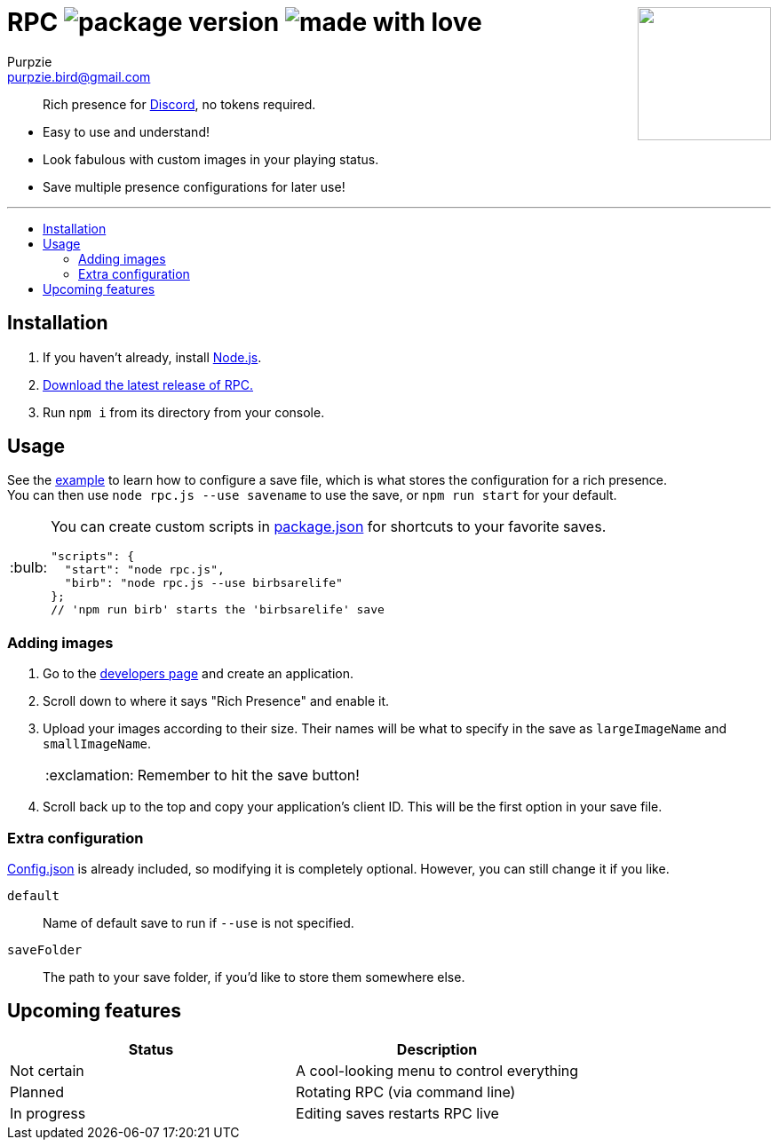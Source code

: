 // Please see the correctly-formatted version of this readme on GitHub!
// https://github.com/ghostbirds/RPC/blob/master/README.md
= RPC image:https://img.shields.io/github/package-json/v/ghostbirds/rpc.svg?label=version[package version]  image:https://img.shields.io/badge/made_with-love-f44195.svg[made with love] +++<img align="right" src="https://vignette.wikia.nocookie.net/logopedia/images/d/dd/Discord_Icon.svg" width="150">+++
Purpzie <purpzie.bird@gmail.com>
:toc: macro
:!toc-title:
:tip-caption: :bulb:
:warning-caption: :warning:
:note-caption: :paperclip:
:important-caption: :exclamation:
:example-caption: :pencil:
// Variables
:badges: image:https://img.shields.io/github/package-json/v/ghostbirds/rpc.svg?label=version[package version] image:https://img.shields.io/badge/uses-discord\--rich\--presence-7289da.svg[uses discord-rich-presence,link=https://npmjs.com/package/discord-rich-presence] image:https://img.shields.io/badge/made_with-love-f44195.svg[made with love]
:repo: https://github.com/ghostbirds/RPC

[quote]
Rich presence for link:https://discordapp.com[Discord], no tokens required.

- Easy to use and understand!
- Look fabulous with custom images in your playing status.
- Save multiple presence configurations for later use!

'''

toc::[]

== Installation
. If you haven't already, install link:https://nodejs.org/en/[Node.js].
. {repo}/releases[Download the latest release of RPC.]
. Run `npm i` from its directory from your console.

== Usage
See the link:./saves/example.js[example] to learn how to configure a save file, which is what stores the configuration for a rich presence. +
You can then use `node rpc.js --use savename` to use the save, or `npm run start` for your default.

[TIP]
====
You can create custom scripts in link:./package.json[package.json] for shortcuts to your favorite saves.
[source,javascript]
"scripts": {
  "start": "node rpc.js",
  "birb": "node rpc.js --use birbsarelife"
};
// 'npm run birb' starts the 'birbsarelife' save
====

=== Adding images
. Go to the link:https://discordapp.com/developers/applications/me[developers page] and create an application.
. Scroll down to where it says "Rich Presence" and enable it.
. Upload your images according to their size. Their names will be what to specify in the save as `largeImageName` and `smallImageName`.
+
IMPORTANT: Remember to hit the save button!
. Scroll back up to the top and copy your application's client ID. This will be the first option in your save file.

=== Extra configuration
link:./config.json[Config.json] is already included, so modifying it is completely optional. However, you can still change it if you like.

`default`:: Name of default save to run if `--use` is not specified.
`saveFolder`:: The path to your save folder, if you'd like to store them somewhere else.

== Upcoming features
[cols="2*"]
|===
| Status | Description

| Not certain
| A cool-looking menu to control everything

| Planned
| Rotating RPC (via command line)

| In progress
| Editing saves restarts RPC live
|===
